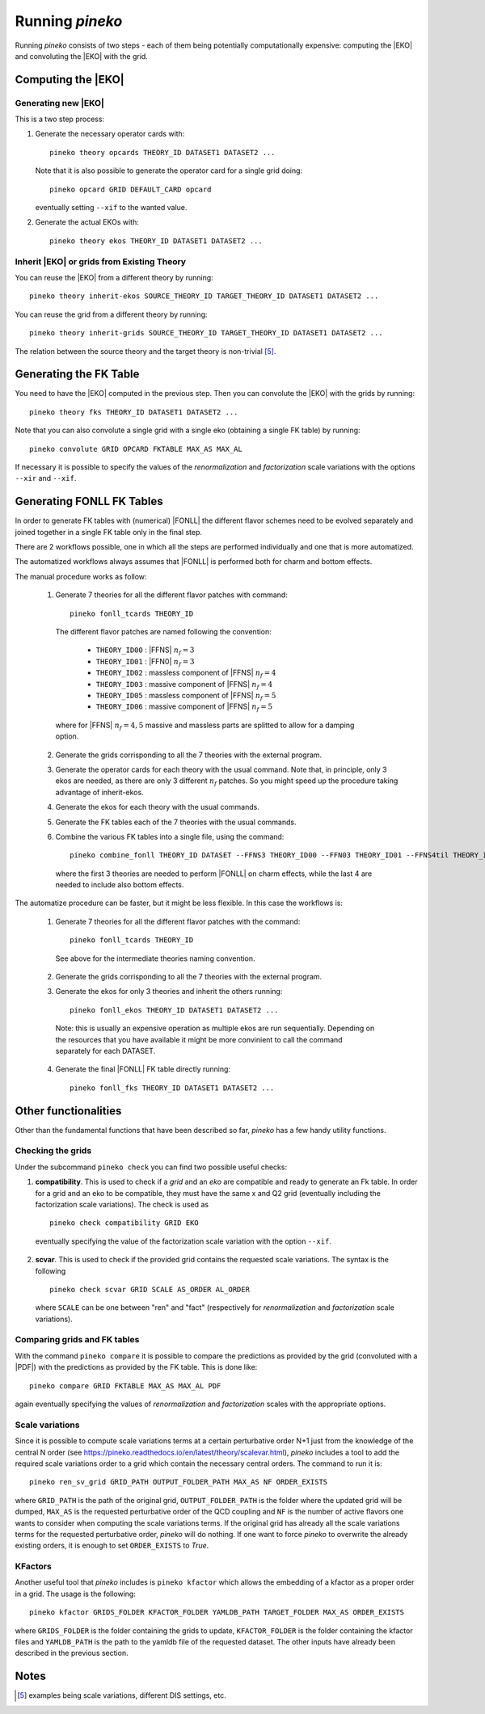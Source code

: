################
Running `pineko`
################

Running *pineko* consists of two steps - each of them being potentially computationally expensive:
computing the |EKO| and convoluting the |EKO| with the grid.

Computing the |EKO|
-------------------

Generating new |EKO|
""""""""""""""""""""

This is a two step process:

#. Generate the necessary operator cards with::

    pineko theory opcards THEORY_ID DATASET1 DATASET2 ...

   Note that it is also possible to generate the operator card for a single grid doing::

    pineko opcard GRID DEFAULT_CARD opcard

   eventually setting ``--xif`` to the wanted value.

#. Generate the actual EKOs with::

    pineko theory ekos THEORY_ID DATASET1 DATASET2 ...



Inherit |EKO| or grids from Existing Theory
"""""""""""""""""""""""""""""""""""""""""""

You can reuse the |EKO| from a different theory by running::

  pineko theory inherit-ekos SOURCE_THEORY_ID TARGET_THEORY_ID DATASET1 DATASET2 ...

You can reuse the grid from a different theory by running::

  pineko theory inherit-grids SOURCE_THEORY_ID TARGET_THEORY_ID DATASET1 DATASET2 ...

The relation between the source theory and the target theory is non-trivial [5]_.

Generating the FK Table
-----------------------

You need to have the |EKO| computed in the previous step.
Then you can convolute the |EKO| with the grids by running::

  pineko theory fks THEORY_ID DATASET1 DATASET2 ...

Note that you can also convolute a single grid with a single eko (obtaining a single FK table) by running::

  pineko convolute GRID OPCARD FKTABLE MAX_AS MAX_AL

If necessary it is possible to specify the values of the *renormalization* and *factorization* scale variations with
the options ``--xir`` and ``--xif``.


Generating FONLL FK Tables
--------------------------

In order to generate FK tables with (numerical) |FONLL| the different flavor schemes
need to be evolved separately and joined together in a single FK table only
in the final step.

There are 2 workflows possible, one in which all the steps are performed individually
and one that is more automatized.

The automatized workflows always assumes that |FONLL| is performed both for
charm and bottom effects.

The manual procedure works as follow:

  1. Generate 7 theories for all the different flavor patches with command::

      pineko fonll_tcards THEORY_ID

    The different flavor patches are named following the convention:

      * ``THEORY_ID00`` : |FFNS| :math:`n_f=3`
      * ``THEORY_ID01`` : |FFN0| :math:`n_f=3`
      * ``THEORY_ID02`` : massless component of |FFNS| :math:`n_f=4`
      * ``THEORY_ID03`` : massive component of |FFNS| :math:`n_f=4`
      * ``THEORY_ID05`` : massless component of |FFNS| :math:`n_f=5`
      * ``THEORY_ID06`` : massive component of |FFNS| :math:`n_f=5`

    where for |FFNS| :math:`n_f=4,5` massive and massless parts are splitted to
    allow for a damping option.

  2. Generate the grids corrisponding to all the 7 theories with the external program.

  3. Generate the operator cards for each theory with the usual command.
     Note that, in principle, only 3 ekos are needed, as there are only 3 different :math:`n_f` patches.
     So you might speed up the procedure taking advantage of inherit-ekos.

  4. Generate the ekos for each theory with the usual commands.

  5. Generate the FK tables each of the 7 theories with the usual commands.

  6. Combine the various FK tables into a single file, using the command::

      pineko combine_fonll THEORY_ID DATASET --FFNS3 THEORY_ID00 --FFN03 THEORY_ID01 --FFNS4til THEORY_ID02 --FFNS4bar THEORY_ID03 --FFN04 THEORY_ID04 --FFNS5til THEORY_ID05 --FFNS5bar THEORY_ID06

    where the first 3 theories are needed to perform |FONLL| on charm effects,
    while the last 4 are needed to include also bottom effects.

The automatize procedure can be faster, but it might be less flexible.
In this case the workflows is:

  1. Generate 7 theories for all the different flavor patches with the command::

      pineko fonll_tcards THEORY_ID

    See above for the intermediate theories naming convention.

  2. Generate the grids corrisponding to all the 7 theories with the external program.

  3. Generate the ekos for only 3 theories and inherit the others running::

      pineko fonll_ekos THEORY_ID DATASET1 DATASET2 ...

    Note: this is usually an expensive operation as multiple ekos are run sequentially.
    Depending on the resources that you have available it might be more convinient
    to call the command separately for each DATASET.

  4. Generate the final |FONLL| FK table directly running::

      pineko fonll_fks THEORY_ID DATASET1 DATASET2 ...


Other functionalities
---------------------

Other than the fundamental functions that have been described so far, *pineko* has a few
handy utility functions.

Checking the grids
""""""""""""""""""

Under the subcommand ``pineko check`` you can find two possible useful checks:

1.  **compatibility**. This is used to check if a *grid* and an *eko* are compatible and ready to generate an Fk table. In order for a grid and an eko to be compatible, they must have the same x and Q2 grid (eventually including the factorization scale variations). The check is used as
  ::

    pineko check compatibility GRID EKO

  eventually specifying the value of the factorization scale variation with the option ``--xif``.
2.  **scvar**. This is used to check if the provided grid contains the requested scale variations. The syntax is the following
  ::

    pineko check scvar GRID SCALE AS_ORDER AL_ORDER

  where ``SCALE`` can be one between "ren" and "fact" (respectively for *renormalization* and
  *factorization* scale variations).

Comparing grids and FK tables
"""""""""""""""""""""""""""""

With the command ``pineko compare`` it is possible to compare the predictions as provided by the grid
(convoluted with a |PDF|) with the predictions as provided by the FK table. This is done like::

  pineko compare GRID FKTABLE MAX_AS MAX_AL PDF

again eventually specifying the values of *renormalization* and *factorization* scales with the
appropriate options.

Scale variations
""""""""""""""""

Since it is possible to compute scale variations terms at a certain perturbative order N+1 just from
the knowledge of the central N order (see https://pineko.readthedocs.io/en/latest/theory/scalevar.html),
`pineko` includes a tool to add the required scale variations order to a grid which contain the
necessary central orders. The command to run it is::

  pineko ren_sv_grid GRID_PATH OUTPUT_FOLDER_PATH MAX_AS NF ORDER_EXISTS

where ``GRID_PATH`` is the path of the original grid, ``OUTPUT_FOLDER_PATH`` is the folder where the
updated grid will be dumped, ``MAX_AS`` is the requested perturbative order of the QCD coupling and
``NF`` is the number of active flavors one wants to consider when computing the scale variations terms.
If the original grid has already all the scale variations terms for the requested perturbative order,
`pineko` will do nothing. If one want to force `pineko` to overwrite the already existing orders, it is
enough to set ``ORDER_EXISTS`` to `True`.

KFactors
""""""""

Another useful tool that `pineko` includes is ``pineko kfactor`` which allows the embedding of a kfactor
as a proper order in a grid. The usage is the following::

  pineko kfactor GRIDS_FOLDER KFACTOR_FOLDER YAMLDB_PATH TARGET_FOLDER MAX_AS ORDER_EXISTS

where ``GRIDS_FOLDER`` is the folder containing the grids to update, ``KFACTOR_FOLDER`` is the folder
containing the kfactor files and ``YAMLDB_PATH`` is the path to the yamldb file of the requested dataset.
The other inputs have already been described in the previous section.

Notes
-----

.. [5] examples being scale variations, different DIS settings, etc.
